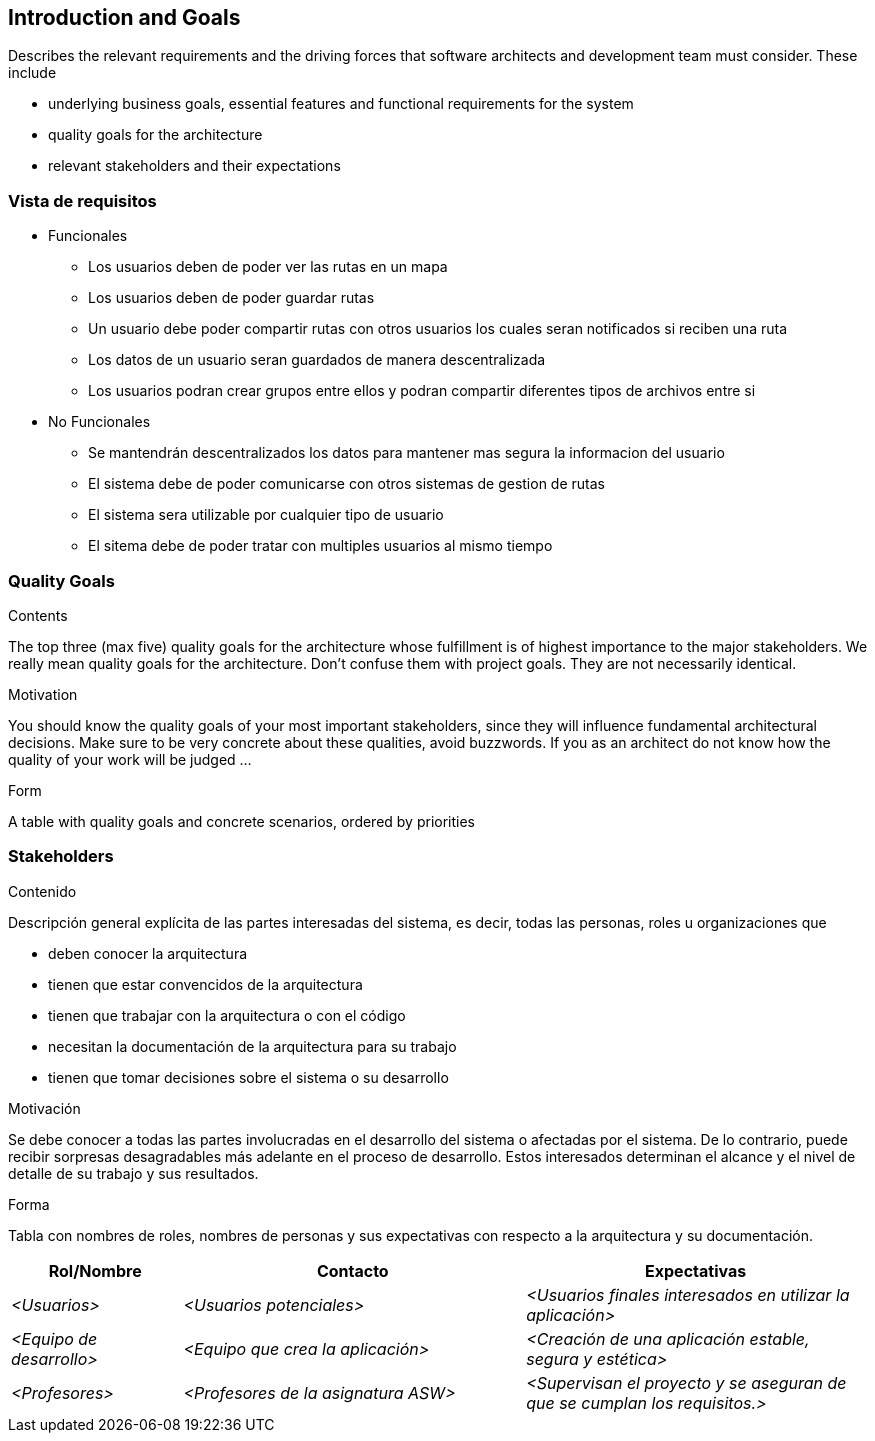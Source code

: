 [[section-introduction-and-goals]]
== Introduction and Goals

[role="arc42help"]
****
Describes the relevant requirements and the driving forces that software architects and development team must consider. These include

* underlying business goals, essential features and functional requirements for the system
* quality goals for the architecture
* relevant stakeholders and their expectations
****

=== Vista de requisitos

[role="arc42help"]
****
* Funcionales
  ** Los usuarios deben de poder ver las rutas en un mapa
  ** Los usuarios deben de poder guardar rutas
  ** Un usuario debe poder compartir rutas con otros usuarios los cuales seran notificados si reciben una ruta
  ** Los datos de un usuario seran guardados de manera descentralizada
  ** Los usuarios podran crear grupos entre ellos y podran compartir diferentes tipos de archivos entre si
* No Funcionales
  ** Se mantendrán descentralizados los datos para mantener mas segura la informacion del usuario
  ** El sistema debe de poder comunicarse con otros sistemas de gestion de rutas
  ** El sistema sera utilizable por cualquier tipo de usuario
  ** El sitema debe de poder tratar con multiples usuarios al mismo tiempo
****

=== Quality Goals

[role="arc42help"]
****
.Contents
The top three (max five) quality goals for the architecture whose fulfillment is of highest importance to the major stakeholders. We really mean quality goals for the architecture. Don't confuse them with project goals. They are not necessarily identical.

.Motivation
You should know the quality goals of your most important stakeholders, since they will influence fundamental architectural decisions. Make sure to be very concrete about these qualities, avoid buzzwords.
If you as an architect do not know how the quality of your work will be judged …

.Form
A table with quality goals and concrete scenarios, ordered by priorities
****

=== Stakeholders

[role="arc42help"]
****
.Contenido
Descripción general explícita de las partes interesadas del sistema, es decir, todas las personas, roles u organizaciones que

* deben conocer la arquitectura
* tienen que estar convencidos de la arquitectura
* tienen que trabajar con la arquitectura o con el código
* necesitan la documentación de la arquitectura para su trabajo
* tienen que tomar decisiones sobre el sistema o su desarrollo

.Motivación
Se debe conocer a todas las partes involucradas en el desarrollo del sistema o afectadas por el sistema.
De lo contrario, puede recibir sorpresas desagradables más adelante en el proceso de desarrollo.
Estos interesados determinan el alcance y el nivel de detalle de su trabajo y sus resultados.

.Forma
Tabla con nombres de roles, nombres de personas y sus expectativas con respecto a la arquitectura y su documentación.
****

[options="header",cols="1,2,2"]
|===
|Rol/Nombre|Contacto|Expectativas
| _<Usuarios>_ | _<Usuarios potenciales>_ | _<Usuarios finales interesados en utilizar la aplicación>_
| _<Equipo de desarrollo>_ | _<Equipo que crea la aplicación>_ | _<Creación de una aplicación estable, segura y estética>_
| _<Profesores>_ | _<Profesores de la asignatura ASW>_ | _<Supervisan el proyecto y se aseguran de que se cumplan los requisitos.>_
|===
